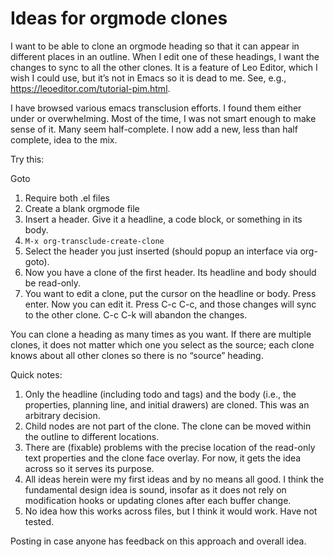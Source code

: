 * Ideas for orgmode clones


I want to be able to clone an orgmode heading so that it can appear in different places in an outline. When I edit one of these headings, I want the changes to sync to all the other clones. It is a feature of Leo Editor, which I wish I could use, but it’s not in Emacs so it is dead to me. See, e.g., https://leoeditor.com/tutorial-pim.html. 


I have browsed various emacs transclusion efforts. I found them either under or overwhelming. Most of the time, I was not smart enough to make sense of it. Many seem half-complete. I now add a new, less than half complete, idea to the mix. 


Try this:

Goto 

1. Require both .el files
2. Create a blank orgmode file
3. Insert a header. Give it a headline, a code block, or something in its body. 
4. =M-x org-transclude-create-clone=
5. Select the header you just inserted (should popup an interface via org-goto). 
6. Now you have a clone of the first header. Its headline and body should be read-only. 
7. You want to edit a clone, put the cursor on the headline or body. Press enter. Now you can edit it. Press C-c C-c, and those changes will sync to the other clone. C-c C-k will abandon the changes. 


You can clone a heading as many times as you want. If there are multiple clones, it does not matter which one you select as the source; each clone knows about all other clones so there is no “source” heading. 


Quick notes:
1. Only the headline (including todo and tags) and the body (i.e., the properties, planning line, and initial drawers) are cloned. This was an arbitrary decision.
2. Child nodes are not part of the clone. The clone can be moved within the outline to different locations. 
3. There are (fixable) problems with the precise location of the read-only text properties and the clone face overlay. For now, it gets the idea across so it serves its purpose. 
4. All ideas herein were my first ideas and by no means all good. I think the fundamental design idea is sound, insofar as it does not rely on modification hooks or updating clones after each buffer change.
5. No idea how this works across files, but I think it would work. Have not tested. 


Posting in case anyone has feedback on this approach and overall idea. 





